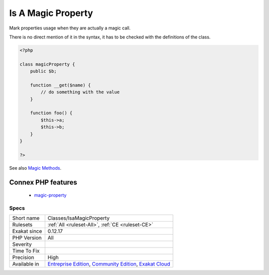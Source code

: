 .. _classes-isamagicproperty:

.. _is-a-magic-property:

Is A Magic Property
+++++++++++++++++++

.. meta::
	:description:
		Is A Magic Property: Mark properties usage when they are actually a magic call.
	:twitter:card: summary_large_image
	:twitter:site: @exakat
	:twitter:title: Is A Magic Property
	:twitter:description: Is A Magic Property: Mark properties usage when they are actually a magic call
	:twitter:creator: @exakat
	:twitter:image:src: https://www.exakat.io/wp-content/uploads/2020/06/logo-exakat.png
	:og:image: https://www.exakat.io/wp-content/uploads/2020/06/logo-exakat.png
	:og:title: Is A Magic Property
	:og:type: article
	:og:description: Mark properties usage when they are actually a magic call
	:og:url: https://exakat.readthedocs.io/en/latest/Reference/Rules/Is A Magic Property.html
	:og:locale: en
Mark properties usage when they are actually a magic call. 

There is no direct mention of it in the syntax, it has to be checked with the definitions of the class.

.. code-block:: php
   
   <?php
   
   class magicProperty {
       public $b;
       
       function __get($name) {
           // do something with the value
       }
   
       function foo() {
           $this->a;
           $this->b;
       }
   }
   
   ?>

See also `Magic Methods <https://www.php.net/manual/en/language.oop5.magic.php>`_.

Connex PHP features
-------------------

  + `magic-property <https://php-dictionary.readthedocs.io/en/latest/dictionary/magic-property.ini.html>`_


Specs
_____

+--------------+-----------------------------------------------------------------------------------------------------------------------------------------------------------------------------------------+
| Short name   | Classes/IsaMagicProperty                                                                                                                                                                |
+--------------+-----------------------------------------------------------------------------------------------------------------------------------------------------------------------------------------+
| Rulesets     | :ref:`All <ruleset-All>`, :ref:`CE <ruleset-CE>`                                                                                                                                        |
+--------------+-----------------------------------------------------------------------------------------------------------------------------------------------------------------------------------------+
| Exakat since | 0.12.17                                                                                                                                                                                 |
+--------------+-----------------------------------------------------------------------------------------------------------------------------------------------------------------------------------------+
| PHP Version  | All                                                                                                                                                                                     |
+--------------+-----------------------------------------------------------------------------------------------------------------------------------------------------------------------------------------+
| Severity     |                                                                                                                                                                                         |
+--------------+-----------------------------------------------------------------------------------------------------------------------------------------------------------------------------------------+
| Time To Fix  |                                                                                                                                                                                         |
+--------------+-----------------------------------------------------------------------------------------------------------------------------------------------------------------------------------------+
| Precision    | High                                                                                                                                                                                    |
+--------------+-----------------------------------------------------------------------------------------------------------------------------------------------------------------------------------------+
| Available in | `Entreprise Edition <https://www.exakat.io/entreprise-edition>`_, `Community Edition <https://www.exakat.io/community-edition>`_, `Exakat Cloud <https://www.exakat.io/exakat-cloud/>`_ |
+--------------+-----------------------------------------------------------------------------------------------------------------------------------------------------------------------------------------+


